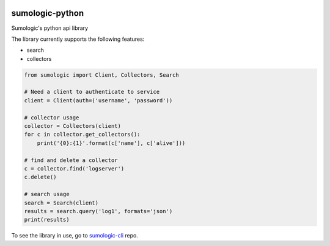 .. image:: https://travis-ci.org/sijis/sumologic-python.svg?branch=master
    :target: https://travis-ci.org/sijis/sumologic-python

sumologic-python
================

Sumologic's python api library

The library currently supports the following features:

* search
* collectors

.. code-block:: python

    from sumologic import Client, Collectors, Search

    # Need a client to authenticate to service
    client = Client(auth=('username', 'password'))

    # collector usage
    collector = Collectors(client)
    for c in collector.get_collectors():
        print('{0}:{1}'.format(c['name'], c['alive']))

    # find and delete a collector
    c = collector.find('logserver')
    c.delete()

    # search usage
    search = Search(client)
    results = search.query('log1', formats='json')
    print(results)

To see the library in use, go to sumologic-cli_ repo.

.. _sumologic-cli: https://github.com/sijis/sumologic-cli
